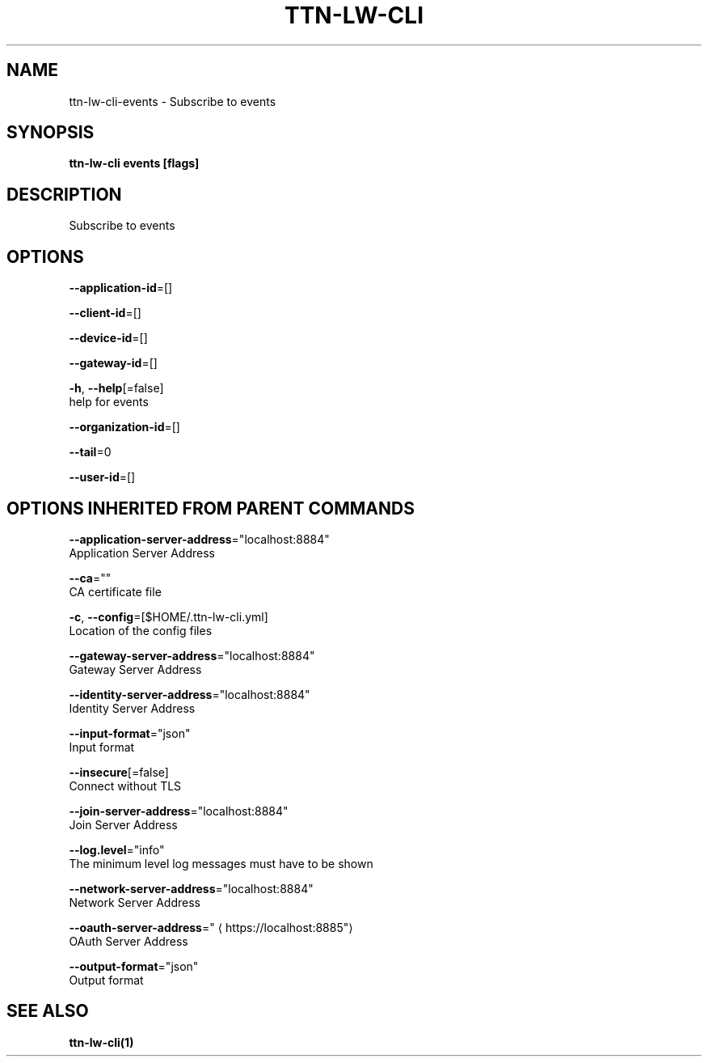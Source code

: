 .TH "TTN-LW-CLI" "1" "Feb 2019" "TTN" "The Things Network Stack for LoRaWAN" 
.nh
.ad l


.SH NAME
.PP
ttn\-lw\-cli\-events \- Subscribe to events


.SH SYNOPSIS
.PP
\fBttn\-lw\-cli events [flags]\fP


.SH DESCRIPTION
.PP
Subscribe to events


.SH OPTIONS
.PP
\fB\-\-application\-id\fP=[]

.PP
\fB\-\-client\-id\fP=[]

.PP
\fB\-\-device\-id\fP=[]

.PP
\fB\-\-gateway\-id\fP=[]

.PP
\fB\-h\fP, \fB\-\-help\fP[=false]
    help for events

.PP
\fB\-\-organization\-id\fP=[]

.PP
\fB\-\-tail\fP=0

.PP
\fB\-\-user\-id\fP=[]


.SH OPTIONS INHERITED FROM PARENT COMMANDS
.PP
\fB\-\-application\-server\-address\fP="localhost:8884"
    Application Server Address

.PP
\fB\-\-ca\fP=""
    CA certificate file

.PP
\fB\-c\fP, \fB\-\-config\fP=[$HOME/.ttn\-lw\-cli.yml]
    Location of the config files

.PP
\fB\-\-gateway\-server\-address\fP="localhost:8884"
    Gateway Server Address

.PP
\fB\-\-identity\-server\-address\fP="localhost:8884"
    Identity Server Address

.PP
\fB\-\-input\-format\fP="json"
    Input format

.PP
\fB\-\-insecure\fP[=false]
    Connect without TLS

.PP
\fB\-\-join\-server\-address\fP="localhost:8884"
    Join Server Address

.PP
\fB\-\-log.level\fP="info"
    The minimum level log messages must have to be shown

.PP
\fB\-\-network\-server\-address\fP="localhost:8884"
    Network Server Address

.PP
\fB\-\-oauth\-server\-address\fP="
\[la]https://localhost:8885"\[ra]
    OAuth Server Address

.PP
\fB\-\-output\-format\fP="json"
    Output format


.SH SEE ALSO
.PP
\fBttn\-lw\-cli(1)\fP
